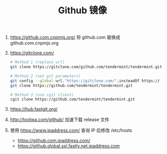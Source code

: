 #+TITLE: Github 镜像

1. https://github.com.cnpmjs.org/
   将 github.com 替换成 github.com.cnpmjs.org

2. https://gitclone.com/
   #+begin_src sh
   # Method 1 (replace url)
   git clone https://gitclone.com/github.com/tendermint/tendermint.git

   # Method 2 (set git parameters)
   git config --global url."https://gitclone.com/".insteadOf https://
   git clone https://github.com/tendermint/tendermint.git

   # Method 3 (use cgit client)
   cgit clone https://github.com/tendermint/tendermint.git
   #+end_src

3. https://hub.fastgit.org/

4. http://toolwa.com/github/ 加速下载 release 文件

5. 使用 https://www.ipaddress.com/ 查询 IP 后修改 /etc/hosts
 - https://github.com.ipaddress.com/
 - https://github.global.ssl.fastly.net.ipaddress.com
